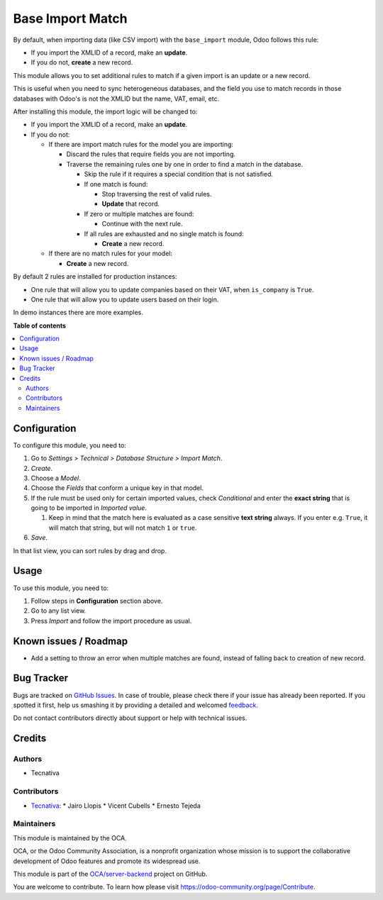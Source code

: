 =================
Base Import Match
=================

.. !!!!!!!!!!!!!!!!!!!!!!!!!!!!!!!!!!!!!!!!!!!!!!!!!!!!
   !! This file is generated by oca-gen-addon-readme !!
   !! changes will be overwritten.                   !!
   !!!!!!!!!!!!!!!!!!!!!!!!!!!!!!!!!!!!!!!!!!!!!!!!!!!!

.. |badge1| image:: https://img.shields.io/badge/maturity-Beta-yellow.png
    :target: https://odoo-community.org/page/development-status
    :alt: Beta
.. |badge2| image:: https://img.shields.io/badge/licence-AGPL--3-blue.png
    :target: http://www.gnu.org/licenses/agpl-3.0-standalone.html
    :alt: License: AGPL-3
.. |badge3| image:: https://img.shields.io/badge/github-OCA%2Fserver--backend-lightgray.png?logo=github
    :target: https://github.com/OCA/server-backend/tree/12.0/base_import_match
    :alt: OCA/server-backend
.. |badge4| image:: https://img.shields.io/badge/weblate-Translate%20me-F47D42.png
    :target: https://translation.odoo-community.org/projects/server-backend-12-0/server-backend-12-0-base_import_match
    :alt: Translate me on Weblate
.. |badge5| image:: https://img.shields.io/badge/runbot-Try%20me-875A7B.png
    :target: https://runbot.odoo-community.org/runbot/253/12.0
    :alt: Try me on Runbot

|badge1| |badge2| |badge3| |badge4| |badge5| 

By default, when importing data (like CSV import) with the ``base_import``
module, Odoo follows this rule:

- If you import the XMLID of a record, make an **update**.
- If you do not, **create** a new record.

This module allows you to set additional rules to match if a given import is an
update or a new record.

This is useful when you need to sync heterogeneous databases, and the field you
use to match records in those databases with Odoo's is not the XMLID but the
name, VAT, email, etc.

After installing this module, the import logic will be changed to:

- If you import the XMLID of a record, make an **update**.
- If you do not:

  - If there are import match rules for the model you are importing:

    - Discard the rules that require fields you are not importing.
    - Traverse the remaining rules one by one in order to find a match in the database.

      - Skip the rule if it requires a special condition that is not
        satisfied.
      - If one match is found:

        - Stop traversing the rest of valid rules.
        - **Update** that record.
      - If zero or multiple matches are found:

        - Continue with the next rule.
      - If all rules are exhausted and no single match is found:

        - **Create** a new record.
  - If there are no match rules for your model:

    - **Create** a new record.

By default 2 rules are installed for production instances:

- One rule that will allow you to update companies based on their VAT, when
  ``is_company`` is ``True``.
- One rule that will allow you to update users based on their login.

In demo instances there are more examples.

**Table of contents**

.. contents::
   :local:

Configuration
=============

To configure this module, you need to:

#. Go to *Settings > Technical > Database Structure > Import Match*.
#. *Create*.
#. Choose a *Model*.
#. Choose the *Fields* that conform a unique key in that model.
#. If the rule must be used only for certain imported values, check
   *Conditional* and enter the **exact string** that is going to be imported
   in *Imported value*.

   #. Keep in mind that the match here is evaluated as a case sensitive
      **text string** always. If you enter e.g. ``True``, it will match that
      string, but will not match ``1`` or ``true``.
#. *Save*.

In that list view, you can sort rules by drag and drop.

Usage
=====

To use this module, you need to:

#. Follow steps in **Configuration** section above.
#. Go to any list view.
#. Press *Import* and follow the import procedure as usual.

Known issues / Roadmap
======================

* Add a setting to throw an error when multiple matches are found, instead of
  falling back to creation of new record.

Bug Tracker
===========

Bugs are tracked on `GitHub Issues <https://github.com/OCA/server-backend/issues>`_.
In case of trouble, please check there if your issue has already been reported.
If you spotted it first, help us smashing it by providing a detailed and welcomed
`feedback <https://github.com/OCA/server-backend/issues/new?body=module:%20base_import_match%0Aversion:%2012.0%0A%0A**Steps%20to%20reproduce**%0A-%20...%0A%0A**Current%20behavior**%0A%0A**Expected%20behavior**>`_.

Do not contact contributors directly about support or help with technical issues.

Credits
=======

Authors
~~~~~~~

* Tecnativa

Contributors
~~~~~~~~~~~~

* `Tecnativa <https://www.tecnativa.com>`_:
  * Jairo Llopis
  * Vicent Cubells
  * Ernesto Tejeda

Maintainers
~~~~~~~~~~~

This module is maintained by the OCA.

.. image:: https://odoo-community.org/logo.png
   :alt: Odoo Community Association
   :target: https://odoo-community.org

OCA, or the Odoo Community Association, is a nonprofit organization whose
mission is to support the collaborative development of Odoo features and
promote its widespread use.

This module is part of the `OCA/server-backend <https://github.com/OCA/server-backend/tree/12.0/base_import_match>`_ project on GitHub.

You are welcome to contribute. To learn how please visit https://odoo-community.org/page/Contribute.
